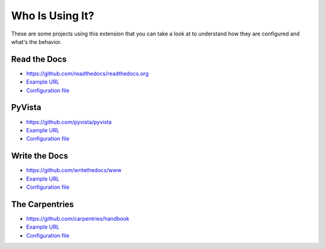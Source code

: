Who Is Using It?
================

These are some projects using this extension
that you can take a look at to understand how they are configured and what's the behavior.


Read the Docs
-------------

* https://github.com/readthedocs/readthedocs.org
* `Example URL <https://docs.readthedocs.io/en/stable/not/found.html>`__
* `Configuration file <https://github.com/readthedocs/readthedocs.org/blob/master/docs/conf.py>`__


PyVista
-------

* https://github.com/pyvista/pyvista
* `Example URL <https://docs.pyvista.org/not/found/page.html>`__
* `Configuration file <https://github.com/pyvista/pyvista/blob/master/docs/conf.py>`__


Write the Docs
--------------

* https://github.com/writethedocs/www
* `Example URL <https://www.writethedocs.org/404/>`__
* `Configuration file <https://github.com/writethedocs/www/blob/master/docs/conf.py>`__


The Carpentries
---------------

* https://github.com/carpentries/handbook
* `Example URL <https://docs.carpentries.org/404/>`__
* `Configuration file <https://github.com/carpentries/handbook/blob/master/conf.py>`__
